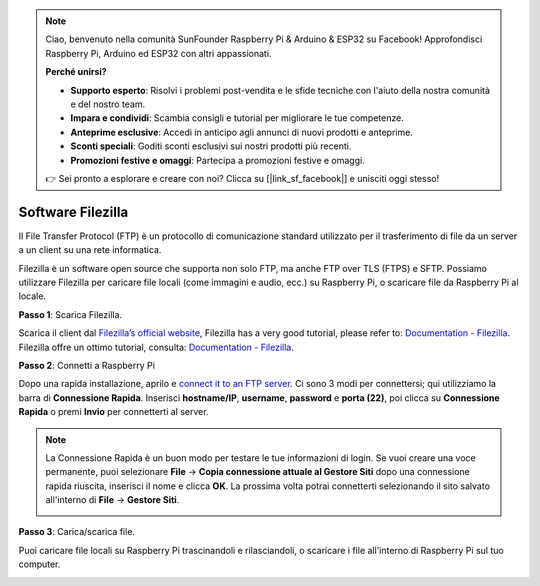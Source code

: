 .. note::

    Ciao, benvenuto nella comunità SunFounder Raspberry Pi & Arduino & ESP32 su Facebook! Approfondisci Raspberry Pi, Arduino ed ESP32 con altri appassionati.

    **Perché unirsi?**

    - **Supporto esperto**: Risolvi i problemi post-vendita e le sfide tecniche con l'aiuto della nostra comunità e del nostro team.
    - **Impara e condividi**: Scambia consigli e tutorial per migliorare le tue competenze.
    - **Anteprime esclusive**: Accedi in anticipo agli annunci di nuovi prodotti e anteprime.
    - **Sconti speciali**: Goditi sconti esclusivi sui nostri prodotti più recenti.
    - **Promozioni festive e omaggi**: Partecipa a promozioni festive e omaggi.

    👉 Sei pronto a esplorare e creare con noi? Clicca su [|link_sf_facebook|] e unisciti oggi stesso!

.. _filezilla:

Software Filezilla
==========================

.. image:: img/filezilla_icon.png

Il File Transfer Protocol (FTP) è un protocollo di comunicazione standard utilizzato per il trasferimento di file da un server a un client su una rete informatica.

Filezilla è un software open source che supporta non solo FTP, ma anche FTP over TLS (FTPS) e SFTP. Possiamo utilizzare Filezilla per caricare file locali (come immagini e audio, ecc.) su Raspberry Pi, o scaricare file da Raspberry Pi al locale.

**Passo 1**: Scarica Filezilla.

Scarica il client dal `Filezilla’s official website <https://filezilla-project.org/>`_, Filezilla has a very good tutorial, please refer to: `Documentation - Filezilla <https://wiki.filezilla-project.org/Documentation>`_. Filezilla offre un ottimo tutorial, consulta: `Documentation - Filezilla <https://wiki.filezilla-project.org/Documentation>`_.

**Passo 2**: Connetti a Raspberry Pi

Dopo una rapida installazione, aprilo e `connect it to an FTP server <https://wiki.filezilla-project.org/Using#Connecting_to_an_FTP_server>`_. Ci sono 3 modi per connettersi; qui utilizziamo la barra di **Connessione Rapida**. Inserisci **hostname/IP**, **username**, **password** e **porta (22)**, poi clicca su **Connessione Rapida** o premi **Invio** per connetterti al server.

.. image:: img/filezilla_connect.png

.. note::

    La Connessione Rapida è un buon modo per testare le tue informazioni di login. Se vuoi creare una voce permanente, puoi selezionare **File** -> **Copia connessione attuale al Gestore Siti** dopo una connessione rapida riuscita, inserisci il nome e clicca **OK**. La prossima volta potrai connetterti selezionando il sito salvato all'interno di **File** -> **Gestore Siti**.
    
    .. image:: img/ftp_site.png

**Passo 3**: Carica/scarica file.

Puoi caricare file locali su Raspberry Pi trascinandoli e rilasciandoli, o scaricare i file all'interno di Raspberry Pi
sul tuo computer.

.. image:: img/upload_ftp.png

